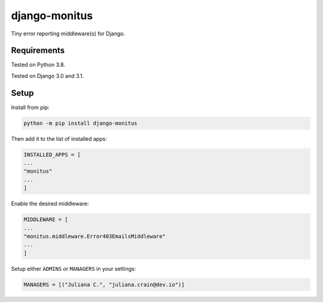 ===================
django-monitus
===================

.. image:: https://img.shields.io/twitter/follow/gagliardi_vale?style=social
   :target: https://twitter.com/gagliardi_vale

.. image:: https://github.com/valentinogagliardi/django-monitus/workflows/Tox%20tests/badge.svg
   :target: https://github.com/valentinogagliardi/django-monitus/actions

Tiny error reporting middleware(s) for Django.

Requirements
------------

Tested on Python 3.8.

Tested on Django 3.0 and 3.1.

Setup
------------
Install from pip:

.. code-block:: sh

    python -m pip install django-monitus

Then add it to the list of installed apps:

.. code-block:: python

    INSTALLED_APPS = [
    ...
    "monitus"
    ...
    ]

Enable the desired middleware:

.. code-block:: python

    MIDDLEWARE = [
    ...
    "monitus.middleware.Error403EmailsMiddleware"
    ...
    ]

Setup either ``ADMINS`` or ``MANAGERS`` in your settings:

.. code-block:: python

    MANAGERS = [("Juliana C.", "juliana.crain@dev.io")]
